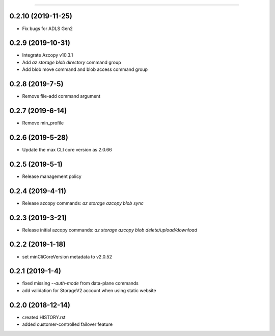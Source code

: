 .. :changelog:

 Release History
===============

0.2.10 (2019-11-25)
++++++++++++++++
* Fix bugs for ADLS Gen2

0.2.9 (2019-10-31)
++++++++++++++++
* Integrate Azcopy v10.3.1
* Add `az storage blob directory` command group
* Add blob move command and blob access command group

0.2.8 (2019-7-5)
++++++++++++++++
* Remove file-add command argument

0.2.7 (2019-6-14)
+++++++++++++++++
* Remove min_profile

0.2.6 (2019-5-28)
+++++++++++++++++
* Update the max CLI core version as 2.0.66

0.2.5 (2019-5-1)
++++++++++++++++
* Release management policy

0.2.4 (2019-4-11)
+++++++++++++++++
* Release azcopy commands: `az storage azcopy blob sync`

0.2.3 (2019-3-21)
+++++++++++++++++
* Release initial azcopy commands: `az storage azcopy blob delete/upload/download`

0.2.2 (2019-1-18)
+++++++++++++++++
* set minCliCoreVersion metadata to v2.0.52

0.2.1 (2019-1-4)
++++++++++++++++
* fixed missing `--auth-mode` from data-plane commands
* add validation for StorageV2 account when using static website

0.2.0 (2018-12-14)
++++++++++++++++++
* created HISTORY.rst
* added customer-controlled failover feature